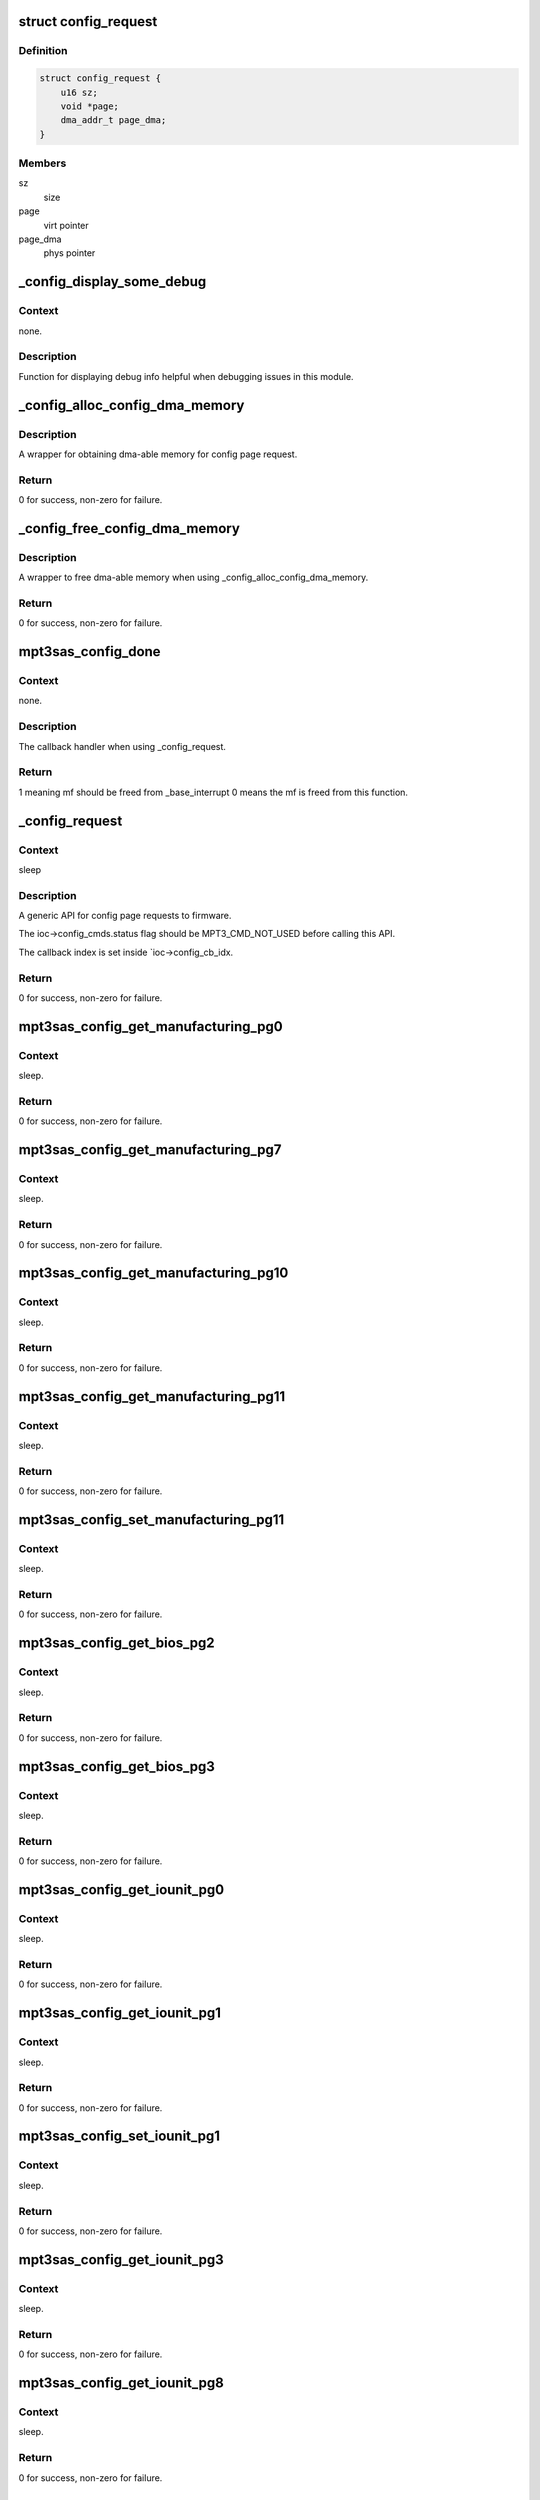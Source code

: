 .. -*- coding: utf-8; mode: rst -*-
.. src-file: drivers/scsi/mpt3sas/mpt3sas_config.c

.. _`config_request`:

struct config_request
=====================

.. c:type:: struct config_request

    obtain dma memory via routine

.. _`config_request.definition`:

Definition
----------

.. code-block:: c

    struct config_request {
        u16 sz;
        void *page;
        dma_addr_t page_dma;
    }

.. _`config_request.members`:

Members
-------

sz
    size

page
    virt pointer

page_dma
    phys pointer

.. _`_config_display_some_debug`:

\_config_display_some_debug
===========================

.. c:function:: void _config_display_some_debug(struct MPT3SAS_ADAPTER *ioc, u16 smid, char *calling_function_name, MPI2DefaultReply_t *mpi_reply)

    debug routine

    :param ioc:
        per adapter object
    :type ioc: struct MPT3SAS_ADAPTER \*

    :param smid:
        system request message index
    :type smid: u16

    :param calling_function_name:
        string pass from calling function
    :type calling_function_name: char \*

    :param mpi_reply:
        reply message frame
    :type mpi_reply: MPI2DefaultReply_t \*

.. _`_config_display_some_debug.context`:

Context
-------

none.

.. _`_config_display_some_debug.description`:

Description
-----------

Function for displaying debug info helpful when debugging issues
in this module.

.. _`_config_alloc_config_dma_memory`:

\_config_alloc_config_dma_memory
================================

.. c:function:: int _config_alloc_config_dma_memory(struct MPT3SAS_ADAPTER *ioc, struct config_request *mem)

    obtain physical memory

    :param ioc:
        per adapter object
    :type ioc: struct MPT3SAS_ADAPTER \*

    :param mem:
        struct config_request
    :type mem: struct config_request \*

.. _`_config_alloc_config_dma_memory.description`:

Description
-----------

A wrapper for obtaining dma-able memory for config page request.

.. _`_config_alloc_config_dma_memory.return`:

Return
------

0 for success, non-zero for failure.

.. _`_config_free_config_dma_memory`:

\_config_free_config_dma_memory
===============================

.. c:function:: void _config_free_config_dma_memory(struct MPT3SAS_ADAPTER *ioc, struct config_request *mem)

    wrapper to free the memory

    :param ioc:
        per adapter object
    :type ioc: struct MPT3SAS_ADAPTER \*

    :param mem:
        struct config_request
    :type mem: struct config_request \*

.. _`_config_free_config_dma_memory.description`:

Description
-----------

A wrapper to free dma-able memory when using \_config_alloc_config_dma_memory.

.. _`_config_free_config_dma_memory.return`:

Return
------

0 for success, non-zero for failure.

.. _`mpt3sas_config_done`:

mpt3sas_config_done
===================

.. c:function:: u8 mpt3sas_config_done(struct MPT3SAS_ADAPTER *ioc, u16 smid, u8 msix_index, u32 reply)

    config page completion routine

    :param ioc:
        per adapter object
    :type ioc: struct MPT3SAS_ADAPTER \*

    :param smid:
        system request message index
    :type smid: u16

    :param msix_index:
        MSIX table index supplied by the OS
    :type msix_index: u8

    :param reply:
        reply message frame(lower 32bit addr)
    :type reply: u32

.. _`mpt3sas_config_done.context`:

Context
-------

none.

.. _`mpt3sas_config_done.description`:

Description
-----------

The callback handler when using \_config_request.

.. _`mpt3sas_config_done.return`:

Return
------

1 meaning mf should be freed from \_base_interrupt
0 means the mf is freed from this function.

.. _`_config_request`:

\_config_request
================

.. c:function:: int _config_request(struct MPT3SAS_ADAPTER *ioc, Mpi2ConfigRequest_t *mpi_request, Mpi2ConfigReply_t *mpi_reply, int timeout, void *config_page, u16 config_page_sz)

    main routine for sending config page requests

    :param ioc:
        per adapter object
    :type ioc: struct MPT3SAS_ADAPTER \*

    :param mpi_request:
        request message frame
    :type mpi_request: Mpi2ConfigRequest_t \*

    :param mpi_reply:
        reply mf payload returned from firmware
    :type mpi_reply: Mpi2ConfigReply_t \*

    :param timeout:
        timeout in seconds
    :type timeout: int

    :param config_page:
        contents of the config page
    :type config_page: void \*

    :param config_page_sz:
        size of config page
    :type config_page_sz: u16

.. _`_config_request.context`:

Context
-------

sleep

.. _`_config_request.description`:

Description
-----------

A generic API for config page requests to firmware.

The ioc->config_cmds.status flag should be MPT3_CMD_NOT_USED before calling
this API.

The callback index is set inside \`ioc->config_cb_idx.

.. _`_config_request.return`:

Return
------

0 for success, non-zero for failure.

.. _`mpt3sas_config_get_manufacturing_pg0`:

mpt3sas_config_get_manufacturing_pg0
====================================

.. c:function:: int mpt3sas_config_get_manufacturing_pg0(struct MPT3SAS_ADAPTER *ioc, Mpi2ConfigReply_t *mpi_reply, Mpi2ManufacturingPage0_t *config_page)

    obtain manufacturing page 0

    :param ioc:
        per adapter object
    :type ioc: struct MPT3SAS_ADAPTER \*

    :param mpi_reply:
        reply mf payload returned from firmware
    :type mpi_reply: Mpi2ConfigReply_t \*

    :param config_page:
        contents of the config page
    :type config_page: Mpi2ManufacturingPage0_t \*

.. _`mpt3sas_config_get_manufacturing_pg0.context`:

Context
-------

sleep.

.. _`mpt3sas_config_get_manufacturing_pg0.return`:

Return
------

0 for success, non-zero for failure.

.. _`mpt3sas_config_get_manufacturing_pg7`:

mpt3sas_config_get_manufacturing_pg7
====================================

.. c:function:: int mpt3sas_config_get_manufacturing_pg7(struct MPT3SAS_ADAPTER *ioc, Mpi2ConfigReply_t *mpi_reply, Mpi2ManufacturingPage7_t *config_page, u16 sz)

    obtain manufacturing page 7

    :param ioc:
        per adapter object
    :type ioc: struct MPT3SAS_ADAPTER \*

    :param mpi_reply:
        reply mf payload returned from firmware
    :type mpi_reply: Mpi2ConfigReply_t \*

    :param config_page:
        contents of the config page
    :type config_page: Mpi2ManufacturingPage7_t \*

    :param sz:
        size of buffer passed in config_page
    :type sz: u16

.. _`mpt3sas_config_get_manufacturing_pg7.context`:

Context
-------

sleep.

.. _`mpt3sas_config_get_manufacturing_pg7.return`:

Return
------

0 for success, non-zero for failure.

.. _`mpt3sas_config_get_manufacturing_pg10`:

mpt3sas_config_get_manufacturing_pg10
=====================================

.. c:function:: int mpt3sas_config_get_manufacturing_pg10(struct MPT3SAS_ADAPTER *ioc, Mpi2ConfigReply_t *mpi_reply, struct Mpi2ManufacturingPage10_t *config_page)

    obtain manufacturing page 10

    :param ioc:
        per adapter object
    :type ioc: struct MPT3SAS_ADAPTER \*

    :param mpi_reply:
        reply mf payload returned from firmware
    :type mpi_reply: Mpi2ConfigReply_t \*

    :param config_page:
        contents of the config page
    :type config_page: struct Mpi2ManufacturingPage10_t \*

.. _`mpt3sas_config_get_manufacturing_pg10.context`:

Context
-------

sleep.

.. _`mpt3sas_config_get_manufacturing_pg10.return`:

Return
------

0 for success, non-zero for failure.

.. _`mpt3sas_config_get_manufacturing_pg11`:

mpt3sas_config_get_manufacturing_pg11
=====================================

.. c:function:: int mpt3sas_config_get_manufacturing_pg11(struct MPT3SAS_ADAPTER *ioc, Mpi2ConfigReply_t *mpi_reply, struct Mpi2ManufacturingPage11_t *config_page)

    obtain manufacturing page 11

    :param ioc:
        per adapter object
    :type ioc: struct MPT3SAS_ADAPTER \*

    :param mpi_reply:
        reply mf payload returned from firmware
    :type mpi_reply: Mpi2ConfigReply_t \*

    :param config_page:
        contents of the config page
    :type config_page: struct Mpi2ManufacturingPage11_t \*

.. _`mpt3sas_config_get_manufacturing_pg11.context`:

Context
-------

sleep.

.. _`mpt3sas_config_get_manufacturing_pg11.return`:

Return
------

0 for success, non-zero for failure.

.. _`mpt3sas_config_set_manufacturing_pg11`:

mpt3sas_config_set_manufacturing_pg11
=====================================

.. c:function:: int mpt3sas_config_set_manufacturing_pg11(struct MPT3SAS_ADAPTER *ioc, Mpi2ConfigReply_t *mpi_reply, struct Mpi2ManufacturingPage11_t *config_page)

    set manufacturing page 11

    :param ioc:
        per adapter object
    :type ioc: struct MPT3SAS_ADAPTER \*

    :param mpi_reply:
        reply mf payload returned from firmware
    :type mpi_reply: Mpi2ConfigReply_t \*

    :param config_page:
        contents of the config page
    :type config_page: struct Mpi2ManufacturingPage11_t \*

.. _`mpt3sas_config_set_manufacturing_pg11.context`:

Context
-------

sleep.

.. _`mpt3sas_config_set_manufacturing_pg11.return`:

Return
------

0 for success, non-zero for failure.

.. _`mpt3sas_config_get_bios_pg2`:

mpt3sas_config_get_bios_pg2
===========================

.. c:function:: int mpt3sas_config_get_bios_pg2(struct MPT3SAS_ADAPTER *ioc, Mpi2ConfigReply_t *mpi_reply, Mpi2BiosPage2_t *config_page)

    obtain bios page 2

    :param ioc:
        per adapter object
    :type ioc: struct MPT3SAS_ADAPTER \*

    :param mpi_reply:
        reply mf payload returned from firmware
    :type mpi_reply: Mpi2ConfigReply_t \*

    :param config_page:
        contents of the config page
    :type config_page: Mpi2BiosPage2_t \*

.. _`mpt3sas_config_get_bios_pg2.context`:

Context
-------

sleep.

.. _`mpt3sas_config_get_bios_pg2.return`:

Return
------

0 for success, non-zero for failure.

.. _`mpt3sas_config_get_bios_pg3`:

mpt3sas_config_get_bios_pg3
===========================

.. c:function:: int mpt3sas_config_get_bios_pg3(struct MPT3SAS_ADAPTER *ioc, Mpi2ConfigReply_t *mpi_reply, Mpi2BiosPage3_t *config_page)

    obtain bios page 3

    :param ioc:
        per adapter object
    :type ioc: struct MPT3SAS_ADAPTER \*

    :param mpi_reply:
        reply mf payload returned from firmware
    :type mpi_reply: Mpi2ConfigReply_t \*

    :param config_page:
        contents of the config page
    :type config_page: Mpi2BiosPage3_t \*

.. _`mpt3sas_config_get_bios_pg3.context`:

Context
-------

sleep.

.. _`mpt3sas_config_get_bios_pg3.return`:

Return
------

0 for success, non-zero for failure.

.. _`mpt3sas_config_get_iounit_pg0`:

mpt3sas_config_get_iounit_pg0
=============================

.. c:function:: int mpt3sas_config_get_iounit_pg0(struct MPT3SAS_ADAPTER *ioc, Mpi2ConfigReply_t *mpi_reply, Mpi2IOUnitPage0_t *config_page)

    obtain iounit page 0

    :param ioc:
        per adapter object
    :type ioc: struct MPT3SAS_ADAPTER \*

    :param mpi_reply:
        reply mf payload returned from firmware
    :type mpi_reply: Mpi2ConfigReply_t \*

    :param config_page:
        contents of the config page
    :type config_page: Mpi2IOUnitPage0_t \*

.. _`mpt3sas_config_get_iounit_pg0.context`:

Context
-------

sleep.

.. _`mpt3sas_config_get_iounit_pg0.return`:

Return
------

0 for success, non-zero for failure.

.. _`mpt3sas_config_get_iounit_pg1`:

mpt3sas_config_get_iounit_pg1
=============================

.. c:function:: int mpt3sas_config_get_iounit_pg1(struct MPT3SAS_ADAPTER *ioc, Mpi2ConfigReply_t *mpi_reply, Mpi2IOUnitPage1_t *config_page)

    obtain iounit page 1

    :param ioc:
        per adapter object
    :type ioc: struct MPT3SAS_ADAPTER \*

    :param mpi_reply:
        reply mf payload returned from firmware
    :type mpi_reply: Mpi2ConfigReply_t \*

    :param config_page:
        contents of the config page
    :type config_page: Mpi2IOUnitPage1_t \*

.. _`mpt3sas_config_get_iounit_pg1.context`:

Context
-------

sleep.

.. _`mpt3sas_config_get_iounit_pg1.return`:

Return
------

0 for success, non-zero for failure.

.. _`mpt3sas_config_set_iounit_pg1`:

mpt3sas_config_set_iounit_pg1
=============================

.. c:function:: int mpt3sas_config_set_iounit_pg1(struct MPT3SAS_ADAPTER *ioc, Mpi2ConfigReply_t *mpi_reply, Mpi2IOUnitPage1_t *config_page)

    set iounit page 1

    :param ioc:
        per adapter object
    :type ioc: struct MPT3SAS_ADAPTER \*

    :param mpi_reply:
        reply mf payload returned from firmware
    :type mpi_reply: Mpi2ConfigReply_t \*

    :param config_page:
        contents of the config page
    :type config_page: Mpi2IOUnitPage1_t \*

.. _`mpt3sas_config_set_iounit_pg1.context`:

Context
-------

sleep.

.. _`mpt3sas_config_set_iounit_pg1.return`:

Return
------

0 for success, non-zero for failure.

.. _`mpt3sas_config_get_iounit_pg3`:

mpt3sas_config_get_iounit_pg3
=============================

.. c:function:: int mpt3sas_config_get_iounit_pg3(struct MPT3SAS_ADAPTER *ioc, Mpi2ConfigReply_t *mpi_reply, Mpi2IOUnitPage3_t *config_page, u16 sz)

    obtain iounit page 3

    :param ioc:
        per adapter object
    :type ioc: struct MPT3SAS_ADAPTER \*

    :param mpi_reply:
        reply mf payload returned from firmware
    :type mpi_reply: Mpi2ConfigReply_t \*

    :param config_page:
        contents of the config page
    :type config_page: Mpi2IOUnitPage3_t \*

    :param sz:
        size of buffer passed in config_page
    :type sz: u16

.. _`mpt3sas_config_get_iounit_pg3.context`:

Context
-------

sleep.

.. _`mpt3sas_config_get_iounit_pg3.return`:

Return
------

0 for success, non-zero for failure.

.. _`mpt3sas_config_get_iounit_pg8`:

mpt3sas_config_get_iounit_pg8
=============================

.. c:function:: int mpt3sas_config_get_iounit_pg8(struct MPT3SAS_ADAPTER *ioc, Mpi2ConfigReply_t *mpi_reply, Mpi2IOUnitPage8_t *config_page)

    obtain iounit page 8

    :param ioc:
        per adapter object
    :type ioc: struct MPT3SAS_ADAPTER \*

    :param mpi_reply:
        reply mf payload returned from firmware
    :type mpi_reply: Mpi2ConfigReply_t \*

    :param config_page:
        contents of the config page
    :type config_page: Mpi2IOUnitPage8_t \*

.. _`mpt3sas_config_get_iounit_pg8.context`:

Context
-------

sleep.

.. _`mpt3sas_config_get_iounit_pg8.return`:

Return
------

0 for success, non-zero for failure.

.. _`mpt3sas_config_get_ioc_pg8`:

mpt3sas_config_get_ioc_pg8
==========================

.. c:function:: int mpt3sas_config_get_ioc_pg8(struct MPT3SAS_ADAPTER *ioc, Mpi2ConfigReply_t *mpi_reply, Mpi2IOCPage8_t *config_page)

    obtain ioc page 8

    :param ioc:
        per adapter object
    :type ioc: struct MPT3SAS_ADAPTER \*

    :param mpi_reply:
        reply mf payload returned from firmware
    :type mpi_reply: Mpi2ConfigReply_t \*

    :param config_page:
        contents of the config page
    :type config_page: Mpi2IOCPage8_t \*

.. _`mpt3sas_config_get_ioc_pg8.context`:

Context
-------

sleep.

.. _`mpt3sas_config_get_ioc_pg8.return`:

Return
------

0 for success, non-zero for failure.

.. _`mpt3sas_config_get_sas_device_pg0`:

mpt3sas_config_get_sas_device_pg0
=================================

.. c:function:: int mpt3sas_config_get_sas_device_pg0(struct MPT3SAS_ADAPTER *ioc, Mpi2ConfigReply_t *mpi_reply, Mpi2SasDevicePage0_t *config_page, u32 form, u32 handle)

    obtain sas device page 0

    :param ioc:
        per adapter object
    :type ioc: struct MPT3SAS_ADAPTER \*

    :param mpi_reply:
        reply mf payload returned from firmware
    :type mpi_reply: Mpi2ConfigReply_t \*

    :param config_page:
        contents of the config page
    :type config_page: Mpi2SasDevicePage0_t \*

    :param form:
        GET_NEXT_HANDLE or HANDLE
    :type form: u32

    :param handle:
        device handle
    :type handle: u32

.. _`mpt3sas_config_get_sas_device_pg0.context`:

Context
-------

sleep.

.. _`mpt3sas_config_get_sas_device_pg0.return`:

Return
------

0 for success, non-zero for failure.

.. _`mpt3sas_config_get_sas_device_pg1`:

mpt3sas_config_get_sas_device_pg1
=================================

.. c:function:: int mpt3sas_config_get_sas_device_pg1(struct MPT3SAS_ADAPTER *ioc, Mpi2ConfigReply_t *mpi_reply, Mpi2SasDevicePage1_t *config_page, u32 form, u32 handle)

    obtain sas device page 1

    :param ioc:
        per adapter object
    :type ioc: struct MPT3SAS_ADAPTER \*

    :param mpi_reply:
        reply mf payload returned from firmware
    :type mpi_reply: Mpi2ConfigReply_t \*

    :param config_page:
        contents of the config page
    :type config_page: Mpi2SasDevicePage1_t \*

    :param form:
        GET_NEXT_HANDLE or HANDLE
    :type form: u32

    :param handle:
        device handle
    :type handle: u32

.. _`mpt3sas_config_get_sas_device_pg1.context`:

Context
-------

sleep.

.. _`mpt3sas_config_get_sas_device_pg1.return`:

Return
------

0 for success, non-zero for failure.

.. _`mpt3sas_config_get_pcie_device_pg0`:

mpt3sas_config_get_pcie_device_pg0
==================================

.. c:function:: int mpt3sas_config_get_pcie_device_pg0(struct MPT3SAS_ADAPTER *ioc, Mpi2ConfigReply_t *mpi_reply, Mpi26PCIeDevicePage0_t *config_page, u32 form, u32 handle)

    obtain pcie device page 0

    :param ioc:
        per adapter object
    :type ioc: struct MPT3SAS_ADAPTER \*

    :param mpi_reply:
        reply mf payload returned from firmware
    :type mpi_reply: Mpi2ConfigReply_t \*

    :param config_page:
        contents of the config page
    :type config_page: Mpi26PCIeDevicePage0_t \*

    :param form:
        GET_NEXT_HANDLE or HANDLE
    :type form: u32

    :param handle:
        device handle
    :type handle: u32

.. _`mpt3sas_config_get_pcie_device_pg0.context`:

Context
-------

sleep.

.. _`mpt3sas_config_get_pcie_device_pg0.return`:

Return
------

0 for success, non-zero for failure.

.. _`mpt3sas_config_get_pcie_device_pg2`:

mpt3sas_config_get_pcie_device_pg2
==================================

.. c:function:: int mpt3sas_config_get_pcie_device_pg2(struct MPT3SAS_ADAPTER *ioc, Mpi2ConfigReply_t *mpi_reply, Mpi26PCIeDevicePage2_t *config_page, u32 form, u32 handle)

    obtain pcie device page 2

    :param ioc:
        per adapter object
    :type ioc: struct MPT3SAS_ADAPTER \*

    :param mpi_reply:
        reply mf payload returned from firmware
    :type mpi_reply: Mpi2ConfigReply_t \*

    :param config_page:
        contents of the config page
    :type config_page: Mpi26PCIeDevicePage2_t \*

    :param form:
        GET_NEXT_HANDLE or HANDLE
    :type form: u32

    :param handle:
        device handle
    :type handle: u32

.. _`mpt3sas_config_get_pcie_device_pg2.context`:

Context
-------

sleep.

.. _`mpt3sas_config_get_pcie_device_pg2.return`:

Return
------

0 for success, non-zero for failure.

.. _`mpt3sas_config_get_number_hba_phys`:

mpt3sas_config_get_number_hba_phys
==================================

.. c:function:: int mpt3sas_config_get_number_hba_phys(struct MPT3SAS_ADAPTER *ioc, u8 *num_phys)

    obtain number of phys on the host

    :param ioc:
        per adapter object
    :type ioc: struct MPT3SAS_ADAPTER \*

    :param num_phys:
        pointer returned with the number of phys
    :type num_phys: u8 \*

.. _`mpt3sas_config_get_number_hba_phys.context`:

Context
-------

sleep.

.. _`mpt3sas_config_get_number_hba_phys.return`:

Return
------

0 for success, non-zero for failure.

.. _`mpt3sas_config_get_sas_iounit_pg0`:

mpt3sas_config_get_sas_iounit_pg0
=================================

.. c:function:: int mpt3sas_config_get_sas_iounit_pg0(struct MPT3SAS_ADAPTER *ioc, Mpi2ConfigReply_t *mpi_reply, Mpi2SasIOUnitPage0_t *config_page, u16 sz)

    obtain sas iounit page 0

    :param ioc:
        per adapter object
    :type ioc: struct MPT3SAS_ADAPTER \*

    :param mpi_reply:
        reply mf payload returned from firmware
    :type mpi_reply: Mpi2ConfigReply_t \*

    :param config_page:
        contents of the config page
    :type config_page: Mpi2SasIOUnitPage0_t \*

    :param sz:
        size of buffer passed in config_page
    :type sz: u16

.. _`mpt3sas_config_get_sas_iounit_pg0.context`:

Context
-------

sleep.

.. _`mpt3sas_config_get_sas_iounit_pg0.description`:

Description
-----------

Calling function should call config_get_number_hba_phys prior to
this function, so enough memory is allocated for config_page.

.. _`mpt3sas_config_get_sas_iounit_pg0.return`:

Return
------

0 for success, non-zero for failure.

.. _`mpt3sas_config_get_sas_iounit_pg1`:

mpt3sas_config_get_sas_iounit_pg1
=================================

.. c:function:: int mpt3sas_config_get_sas_iounit_pg1(struct MPT3SAS_ADAPTER *ioc, Mpi2ConfigReply_t *mpi_reply, Mpi2SasIOUnitPage1_t *config_page, u16 sz)

    obtain sas iounit page 1

    :param ioc:
        per adapter object
    :type ioc: struct MPT3SAS_ADAPTER \*

    :param mpi_reply:
        reply mf payload returned from firmware
    :type mpi_reply: Mpi2ConfigReply_t \*

    :param config_page:
        contents of the config page
    :type config_page: Mpi2SasIOUnitPage1_t \*

    :param sz:
        size of buffer passed in config_page
    :type sz: u16

.. _`mpt3sas_config_get_sas_iounit_pg1.context`:

Context
-------

sleep.

.. _`mpt3sas_config_get_sas_iounit_pg1.description`:

Description
-----------

Calling function should call config_get_number_hba_phys prior to
this function, so enough memory is allocated for config_page.

.. _`mpt3sas_config_get_sas_iounit_pg1.return`:

Return
------

0 for success, non-zero for failure.

.. _`mpt3sas_config_set_sas_iounit_pg1`:

mpt3sas_config_set_sas_iounit_pg1
=================================

.. c:function:: int mpt3sas_config_set_sas_iounit_pg1(struct MPT3SAS_ADAPTER *ioc, Mpi2ConfigReply_t *mpi_reply, Mpi2SasIOUnitPage1_t *config_page, u16 sz)

    send sas iounit page 1

    :param ioc:
        per adapter object
    :type ioc: struct MPT3SAS_ADAPTER \*

    :param mpi_reply:
        reply mf payload returned from firmware
    :type mpi_reply: Mpi2ConfigReply_t \*

    :param config_page:
        contents of the config page
    :type config_page: Mpi2SasIOUnitPage1_t \*

    :param sz:
        size of buffer passed in config_page
    :type sz: u16

.. _`mpt3sas_config_set_sas_iounit_pg1.context`:

Context
-------

sleep.

.. _`mpt3sas_config_set_sas_iounit_pg1.description`:

Description
-----------

Calling function should call config_get_number_hba_phys prior to
this function, so enough memory is allocated for config_page.

.. _`mpt3sas_config_set_sas_iounit_pg1.return`:

Return
------

0 for success, non-zero for failure.

.. _`mpt3sas_config_get_expander_pg0`:

mpt3sas_config_get_expander_pg0
===============================

.. c:function:: int mpt3sas_config_get_expander_pg0(struct MPT3SAS_ADAPTER *ioc, Mpi2ConfigReply_t *mpi_reply, Mpi2ExpanderPage0_t *config_page, u32 form, u32 handle)

    obtain expander page 0

    :param ioc:
        per adapter object
    :type ioc: struct MPT3SAS_ADAPTER \*

    :param mpi_reply:
        reply mf payload returned from firmware
    :type mpi_reply: Mpi2ConfigReply_t \*

    :param config_page:
        contents of the config page
    :type config_page: Mpi2ExpanderPage0_t \*

    :param form:
        GET_NEXT_HANDLE or HANDLE
    :type form: u32

    :param handle:
        expander handle
    :type handle: u32

.. _`mpt3sas_config_get_expander_pg0.context`:

Context
-------

sleep.

.. _`mpt3sas_config_get_expander_pg0.return`:

Return
------

0 for success, non-zero for failure.

.. _`mpt3sas_config_get_expander_pg1`:

mpt3sas_config_get_expander_pg1
===============================

.. c:function:: int mpt3sas_config_get_expander_pg1(struct MPT3SAS_ADAPTER *ioc, Mpi2ConfigReply_t *mpi_reply, Mpi2ExpanderPage1_t *config_page, u32 phy_number, u16 handle)

    obtain expander page 1

    :param ioc:
        per adapter object
    :type ioc: struct MPT3SAS_ADAPTER \*

    :param mpi_reply:
        reply mf payload returned from firmware
    :type mpi_reply: Mpi2ConfigReply_t \*

    :param config_page:
        contents of the config page
    :type config_page: Mpi2ExpanderPage1_t \*

    :param phy_number:
        phy number
    :type phy_number: u32

    :param handle:
        expander handle
    :type handle: u16

.. _`mpt3sas_config_get_expander_pg1.context`:

Context
-------

sleep.

.. _`mpt3sas_config_get_expander_pg1.return`:

Return
------

0 for success, non-zero for failure.

.. _`mpt3sas_config_get_enclosure_pg0`:

mpt3sas_config_get_enclosure_pg0
================================

.. c:function:: int mpt3sas_config_get_enclosure_pg0(struct MPT3SAS_ADAPTER *ioc, Mpi2ConfigReply_t *mpi_reply, Mpi2SasEnclosurePage0_t *config_page, u32 form, u32 handle)

    obtain enclosure page 0

    :param ioc:
        per adapter object
    :type ioc: struct MPT3SAS_ADAPTER \*

    :param mpi_reply:
        reply mf payload returned from firmware
    :type mpi_reply: Mpi2ConfigReply_t \*

    :param config_page:
        contents of the config page
    :type config_page: Mpi2SasEnclosurePage0_t \*

    :param form:
        GET_NEXT_HANDLE or HANDLE
    :type form: u32

    :param handle:
        expander handle
    :type handle: u32

.. _`mpt3sas_config_get_enclosure_pg0.context`:

Context
-------

sleep.

.. _`mpt3sas_config_get_enclosure_pg0.return`:

Return
------

0 for success, non-zero for failure.

.. _`mpt3sas_config_get_phy_pg0`:

mpt3sas_config_get_phy_pg0
==========================

.. c:function:: int mpt3sas_config_get_phy_pg0(struct MPT3SAS_ADAPTER *ioc, Mpi2ConfigReply_t *mpi_reply, Mpi2SasPhyPage0_t *config_page, u32 phy_number)

    obtain phy page 0

    :param ioc:
        per adapter object
    :type ioc: struct MPT3SAS_ADAPTER \*

    :param mpi_reply:
        reply mf payload returned from firmware
    :type mpi_reply: Mpi2ConfigReply_t \*

    :param config_page:
        contents of the config page
    :type config_page: Mpi2SasPhyPage0_t \*

    :param phy_number:
        phy number
    :type phy_number: u32

.. _`mpt3sas_config_get_phy_pg0.context`:

Context
-------

sleep.

.. _`mpt3sas_config_get_phy_pg0.return`:

Return
------

0 for success, non-zero for failure.

.. _`mpt3sas_config_get_phy_pg1`:

mpt3sas_config_get_phy_pg1
==========================

.. c:function:: int mpt3sas_config_get_phy_pg1(struct MPT3SAS_ADAPTER *ioc, Mpi2ConfigReply_t *mpi_reply, Mpi2SasPhyPage1_t *config_page, u32 phy_number)

    obtain phy page 1

    :param ioc:
        per adapter object
    :type ioc: struct MPT3SAS_ADAPTER \*

    :param mpi_reply:
        reply mf payload returned from firmware
    :type mpi_reply: Mpi2ConfigReply_t \*

    :param config_page:
        contents of the config page
    :type config_page: Mpi2SasPhyPage1_t \*

    :param phy_number:
        phy number
    :type phy_number: u32

.. _`mpt3sas_config_get_phy_pg1.context`:

Context
-------

sleep.

.. _`mpt3sas_config_get_phy_pg1.return`:

Return
------

0 for success, non-zero for failure.

.. _`mpt3sas_config_get_raid_volume_pg1`:

mpt3sas_config_get_raid_volume_pg1
==================================

.. c:function:: int mpt3sas_config_get_raid_volume_pg1(struct MPT3SAS_ADAPTER *ioc, Mpi2ConfigReply_t *mpi_reply, Mpi2RaidVolPage1_t *config_page, u32 form, u32 handle)

    obtain raid volume page 1

    :param ioc:
        per adapter object
    :type ioc: struct MPT3SAS_ADAPTER \*

    :param mpi_reply:
        reply mf payload returned from firmware
    :type mpi_reply: Mpi2ConfigReply_t \*

    :param config_page:
        contents of the config page
    :type config_page: Mpi2RaidVolPage1_t \*

    :param form:
        GET_NEXT_HANDLE or HANDLE
    :type form: u32

    :param handle:
        volume handle
    :type handle: u32

.. _`mpt3sas_config_get_raid_volume_pg1.context`:

Context
-------

sleep.

.. _`mpt3sas_config_get_raid_volume_pg1.return`:

Return
------

0 for success, non-zero for failure.

.. _`mpt3sas_config_get_number_pds`:

mpt3sas_config_get_number_pds
=============================

.. c:function:: int mpt3sas_config_get_number_pds(struct MPT3SAS_ADAPTER *ioc, u16 handle, u8 *num_pds)

    obtain number of phys disk assigned to volume

    :param ioc:
        per adapter object
    :type ioc: struct MPT3SAS_ADAPTER \*

    :param handle:
        volume handle
    :type handle: u16

    :param num_pds:
        returns pds count
    :type num_pds: u8 \*

.. _`mpt3sas_config_get_number_pds.context`:

Context
-------

sleep.

.. _`mpt3sas_config_get_number_pds.return`:

Return
------

0 for success, non-zero for failure.

.. _`mpt3sas_config_get_raid_volume_pg0`:

mpt3sas_config_get_raid_volume_pg0
==================================

.. c:function:: int mpt3sas_config_get_raid_volume_pg0(struct MPT3SAS_ADAPTER *ioc, Mpi2ConfigReply_t *mpi_reply, Mpi2RaidVolPage0_t *config_page, u32 form, u32 handle, u16 sz)

    obtain raid volume page 0

    :param ioc:
        per adapter object
    :type ioc: struct MPT3SAS_ADAPTER \*

    :param mpi_reply:
        reply mf payload returned from firmware
    :type mpi_reply: Mpi2ConfigReply_t \*

    :param config_page:
        contents of the config page
    :type config_page: Mpi2RaidVolPage0_t \*

    :param form:
        GET_NEXT_HANDLE or HANDLE
    :type form: u32

    :param handle:
        volume handle
    :type handle: u32

    :param sz:
        size of buffer passed in config_page
    :type sz: u16

.. _`mpt3sas_config_get_raid_volume_pg0.context`:

Context
-------

sleep.

.. _`mpt3sas_config_get_raid_volume_pg0.return`:

Return
------

0 for success, non-zero for failure.

.. _`mpt3sas_config_get_phys_disk_pg0`:

mpt3sas_config_get_phys_disk_pg0
================================

.. c:function:: int mpt3sas_config_get_phys_disk_pg0(struct MPT3SAS_ADAPTER *ioc, Mpi2ConfigReply_t *mpi_reply, Mpi2RaidPhysDiskPage0_t *config_page, u32 form, u32 form_specific)

    obtain phys disk page 0

    :param ioc:
        per adapter object
    :type ioc: struct MPT3SAS_ADAPTER \*

    :param mpi_reply:
        reply mf payload returned from firmware
    :type mpi_reply: Mpi2ConfigReply_t \*

    :param config_page:
        contents of the config page
    :type config_page: Mpi2RaidPhysDiskPage0_t \*

    :param form:
        GET_NEXT_PHYSDISKNUM, PHYSDISKNUM, DEVHANDLE
    :type form: u32

    :param form_specific:
        specific to the form
    :type form_specific: u32

.. _`mpt3sas_config_get_phys_disk_pg0.context`:

Context
-------

sleep.

.. _`mpt3sas_config_get_phys_disk_pg0.return`:

Return
------

0 for success, non-zero for failure.

.. _`mpt3sas_config_get_volume_handle`:

mpt3sas_config_get_volume_handle
================================

.. c:function:: int mpt3sas_config_get_volume_handle(struct MPT3SAS_ADAPTER *ioc, u16 pd_handle, u16 *volume_handle)

    returns volume handle for give hidden raid components

    :param ioc:
        per adapter object
    :type ioc: struct MPT3SAS_ADAPTER \*

    :param pd_handle:
        phys disk handle
    :type pd_handle: u16

    :param volume_handle:
        volume handle
    :type volume_handle: u16 \*

.. _`mpt3sas_config_get_volume_handle.context`:

Context
-------

sleep.

.. _`mpt3sas_config_get_volume_handle.return`:

Return
------

0 for success, non-zero for failure.

.. _`mpt3sas_config_get_volume_wwid`:

mpt3sas_config_get_volume_wwid
==============================

.. c:function:: int mpt3sas_config_get_volume_wwid(struct MPT3SAS_ADAPTER *ioc, u16 volume_handle, u64 *wwid)

    returns wwid given the volume handle

    :param ioc:
        per adapter object
    :type ioc: struct MPT3SAS_ADAPTER \*

    :param volume_handle:
        volume handle
    :type volume_handle: u16

    :param wwid:
        volume wwid
    :type wwid: u64 \*

.. _`mpt3sas_config_get_volume_wwid.context`:

Context
-------

sleep.

.. _`mpt3sas_config_get_volume_wwid.return`:

Return
------

0 for success, non-zero for failure.

.. This file was automatic generated / don't edit.

